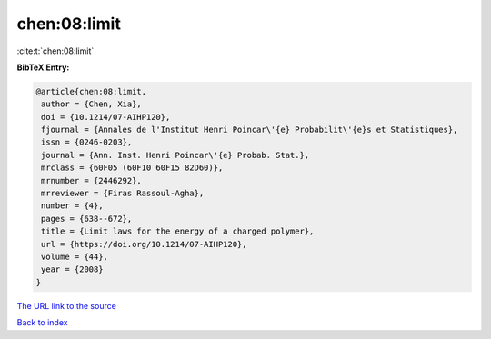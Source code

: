 chen:08:limit
=============

:cite:t:`chen:08:limit`

**BibTeX Entry:**

.. code-block:: bibtex

   @article{chen:08:limit,
    author = {Chen, Xia},
    doi = {10.1214/07-AIHP120},
    fjournal = {Annales de l'Institut Henri Poincar\'{e} Probabilit\'{e}s et Statistiques},
    issn = {0246-0203},
    journal = {Ann. Inst. Henri Poincar\'{e} Probab. Stat.},
    mrclass = {60F05 (60F10 60F15 82D60)},
    mrnumber = {2446292},
    mrreviewer = {Firas Rassoul-Agha},
    number = {4},
    pages = {638--672},
    title = {Limit laws for the energy of a charged polymer},
    url = {https://doi.org/10.1214/07-AIHP120},
    volume = {44},
    year = {2008}
   }
`The URL link to the source <ttps://doi.org/10.1214/07-AIHP120}>`_


`Back to index <../By-Cite-Keys.html>`_
